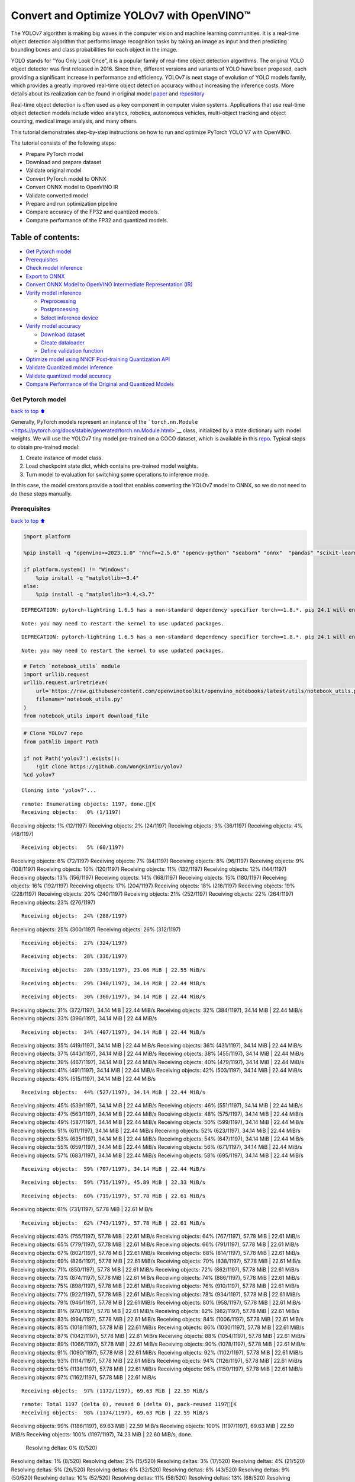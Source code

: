 Convert and Optimize YOLOv7 with OpenVINO™
==========================================

The YOLOv7 algorithm is making big waves in the computer vision and
machine learning communities. It is a real-time object detection
algorithm that performs image recognition tasks by taking an image as
input and then predicting bounding boxes and class probabilities for
each object in the image.

YOLO stands for “You Only Look Once”, it is a popular family of
real-time object detection algorithms. The original YOLO object detector
was first released in 2016. Since then, different versions and variants
of YOLO have been proposed, each providing a significant increase in
performance and efficiency. YOLOv7 is next stage of evolution of YOLO
models family, which provides a greatly improved real-time object
detection accuracy without increasing the inference costs. More details
about its realization can be found in original model
`paper <https://arxiv.org/abs/2207.02696>`__ and
`repository <https://github.com/WongKinYiu/yolov7>`__

Real-time object detection is often used as a key component in computer
vision systems. Applications that use real-time object detection models
include video analytics, robotics, autonomous vehicles, multi-object
tracking and object counting, medical image analysis, and many others.

This tutorial demonstrates step-by-step instructions on how to run and
optimize PyTorch YOLO V7 with OpenVINO.

The tutorial consists of the following steps:

-  Prepare PyTorch model
-  Download and prepare dataset
-  Validate original model
-  Convert PyTorch model to ONNX
-  Convert ONNX model to OpenVINO IR
-  Validate converted model
-  Prepare and run optimization pipeline
-  Compare accuracy of the FP32 and quantized models.
-  Compare performance of the FP32 and quantized models.

Table of contents:
^^^^^^^^^^^^^^^^^^

-  `Get Pytorch model <#Get-Pytorch-model>`__
-  `Prerequisites <#Prerequisites>`__
-  `Check model inference <#Check-model-inference>`__
-  `Export to ONNX <#Export-to-ONNX>`__
-  `Convert ONNX Model to OpenVINO Intermediate Representation
   (IR) <#Convert-ONNX-Model-to-OpenVINO-Intermediate-Representation-(IR)>`__
-  `Verify model inference <#Verify-model-inference>`__

   -  `Preprocessing <#Preprocessing>`__
   -  `Postprocessing <#Postprocessing>`__
   -  `Select inference device <#Select-inference-device>`__

-  `Verify model accuracy <#Verify-model-accuracy>`__

   -  `Download dataset <#Download-dataset>`__
   -  `Create dataloader <#Create-dataloader>`__
   -  `Define validation function <#Define-validation-function>`__

-  `Optimize model using NNCF Post-training Quantization
   API <#Optimize-model-using-NNCF-Post-training-Quantization-API>`__
-  `Validate Quantized model
   inference <#Validate-Quantized-model-inference>`__
-  `Validate quantized model
   accuracy <#Validate-quantized-model-accuracy>`__
-  `Compare Performance of the Original and Quantized
   Models <#Compare-Performance-of-the-Original-and-Quantized-Models>`__

Get Pytorch model
-----------------

`back to top ⬆️ <#Table-of-contents:>`__

Generally, PyTorch models represent an instance of the
```torch.nn.Module`` <https://pytorch.org/docs/stable/generated/torch.nn.Module.html>`__
class, initialized by a state dictionary with model weights. We will use
the YOLOv7 tiny model pre-trained on a COCO dataset, which is available
in this `repo <https://github.com/WongKinYiu/yolov7>`__. Typical steps
to obtain pre-trained model:

1. Create instance of model class.
2. Load checkpoint state dict, which contains pre-trained model weights.
3. Turn model to evaluation for switching some operations to inference
   mode.

In this case, the model creators provide a tool that enables converting
the YOLOv7 model to ONNX, so we do not need to do these steps manually.

Prerequisites
-------------

`back to top ⬆️ <#Table-of-contents:>`__

.. code:: ipython3

    import platform
    
    %pip install -q "openvino>=2023.1.0" "nncf>=2.5.0" "opencv-python" "seaborn" "onnx"  "pandas" "scikit-learn" "torch" "torchvision" --extra-index-url https://download.pytorch.org/whl/cpu
    
    if platform.system() != "Windows":
        %pip install -q "matplotlib>=3.4"
    else:
        %pip install -q "matplotlib>=3.4,<3.7"


.. parsed-literal::

    DEPRECATION: pytorch-lightning 1.6.5 has a non-standard dependency specifier torch>=1.8.*. pip 24.1 will enforce this behaviour change. A possible replacement is to upgrade to a newer version of pytorch-lightning or contact the author to suggest that they release a version with a conforming dependency specifiers. Discussion can be found at https://github.com/pypa/pip/issues/12063
    

.. parsed-literal::

    Note: you may need to restart the kernel to use updated packages.


.. parsed-literal::

    DEPRECATION: pytorch-lightning 1.6.5 has a non-standard dependency specifier torch>=1.8.*. pip 24.1 will enforce this behaviour change. A possible replacement is to upgrade to a newer version of pytorch-lightning or contact the author to suggest that they release a version with a conforming dependency specifiers. Discussion can be found at https://github.com/pypa/pip/issues/12063
    

.. parsed-literal::

    Note: you may need to restart the kernel to use updated packages.


.. code:: ipython3

    # Fetch `notebook_utils` module
    import urllib.request
    urllib.request.urlretrieve(
        url='https://raw.githubusercontent.com/openvinotoolkit/openvino_notebooks/latest/utils/notebook_utils.py',
        filename='notebook_utils.py'
    )
    from notebook_utils import download_file

.. code:: ipython3

    # Clone YOLOv7 repo
    from pathlib import Path
    
    if not Path('yolov7').exists():
        !git clone https://github.com/WongKinYiu/yolov7
    %cd yolov7


.. parsed-literal::

    Cloning into 'yolov7'...


.. parsed-literal::

    remote: Enumerating objects: 1197, done.[K
    Receiving objects:   0% (1/1197)Receiving objects:   1% (12/1197)Receiving objects:   2% (24/1197)Receiving objects:   3% (36/1197)Receiving objects:   4% (48/1197)

.. parsed-literal::

    Receiving objects:   5% (60/1197)Receiving objects:   6% (72/1197)Receiving objects:   7% (84/1197)Receiving objects:   8% (96/1197)Receiving objects:   9% (108/1197)Receiving objects:  10% (120/1197)Receiving objects:  11% (132/1197)Receiving objects:  12% (144/1197)Receiving objects:  13% (156/1197)Receiving objects:  14% (168/1197)Receiving objects:  15% (180/1197)Receiving objects:  16% (192/1197)Receiving objects:  17% (204/1197)Receiving objects:  18% (216/1197)Receiving objects:  19% (228/1197)Receiving objects:  20% (240/1197)Receiving objects:  21% (252/1197)Receiving objects:  22% (264/1197)Receiving objects:  23% (276/1197)

.. parsed-literal::

    Receiving objects:  24% (288/1197)Receiving objects:  25% (300/1197)Receiving objects:  26% (312/1197)

.. parsed-literal::

    Receiving objects:  27% (324/1197)

.. parsed-literal::

    Receiving objects:  28% (336/1197)

.. parsed-literal::

    Receiving objects:  28% (339/1197), 23.06 MiB | 22.55 MiB/s

.. parsed-literal::

    Receiving objects:  29% (348/1197), 34.14 MiB | 22.44 MiB/s

.. parsed-literal::

    Receiving objects:  30% (360/1197), 34.14 MiB | 22.44 MiB/sReceiving objects:  31% (372/1197), 34.14 MiB | 22.44 MiB/sReceiving objects:  32% (384/1197), 34.14 MiB | 22.44 MiB/sReceiving objects:  33% (396/1197), 34.14 MiB | 22.44 MiB/s

.. parsed-literal::

    Receiving objects:  34% (407/1197), 34.14 MiB | 22.44 MiB/sReceiving objects:  35% (419/1197), 34.14 MiB | 22.44 MiB/sReceiving objects:  36% (431/1197), 34.14 MiB | 22.44 MiB/sReceiving objects:  37% (443/1197), 34.14 MiB | 22.44 MiB/sReceiving objects:  38% (455/1197), 34.14 MiB | 22.44 MiB/sReceiving objects:  39% (467/1197), 34.14 MiB | 22.44 MiB/sReceiving objects:  40% (479/1197), 34.14 MiB | 22.44 MiB/sReceiving objects:  41% (491/1197), 34.14 MiB | 22.44 MiB/sReceiving objects:  42% (503/1197), 34.14 MiB | 22.44 MiB/sReceiving objects:  43% (515/1197), 34.14 MiB | 22.44 MiB/s

.. parsed-literal::

    Receiving objects:  44% (527/1197), 34.14 MiB | 22.44 MiB/sReceiving objects:  45% (539/1197), 34.14 MiB | 22.44 MiB/sReceiving objects:  46% (551/1197), 34.14 MiB | 22.44 MiB/sReceiving objects:  47% (563/1197), 34.14 MiB | 22.44 MiB/sReceiving objects:  48% (575/1197), 34.14 MiB | 22.44 MiB/sReceiving objects:  49% (587/1197), 34.14 MiB | 22.44 MiB/sReceiving objects:  50% (599/1197), 34.14 MiB | 22.44 MiB/sReceiving objects:  51% (611/1197), 34.14 MiB | 22.44 MiB/sReceiving objects:  52% (623/1197), 34.14 MiB | 22.44 MiB/sReceiving objects:  53% (635/1197), 34.14 MiB | 22.44 MiB/sReceiving objects:  54% (647/1197), 34.14 MiB | 22.44 MiB/sReceiving objects:  55% (659/1197), 34.14 MiB | 22.44 MiB/sReceiving objects:  56% (671/1197), 34.14 MiB | 22.44 MiB/sReceiving objects:  57% (683/1197), 34.14 MiB | 22.44 MiB/sReceiving objects:  58% (695/1197), 34.14 MiB | 22.44 MiB/s

.. parsed-literal::

    Receiving objects:  59% (707/1197), 34.14 MiB | 22.44 MiB/s

.. parsed-literal::

    Receiving objects:  59% (715/1197), 45.89 MiB | 22.33 MiB/s

.. parsed-literal::

    Receiving objects:  60% (719/1197), 57.78 MiB | 22.61 MiB/sReceiving objects:  61% (731/1197), 57.78 MiB | 22.61 MiB/s

.. parsed-literal::

    Receiving objects:  62% (743/1197), 57.78 MiB | 22.61 MiB/sReceiving objects:  63% (755/1197), 57.78 MiB | 22.61 MiB/sReceiving objects:  64% (767/1197), 57.78 MiB | 22.61 MiB/sReceiving objects:  65% (779/1197), 57.78 MiB | 22.61 MiB/sReceiving objects:  66% (791/1197), 57.78 MiB | 22.61 MiB/sReceiving objects:  67% (802/1197), 57.78 MiB | 22.61 MiB/sReceiving objects:  68% (814/1197), 57.78 MiB | 22.61 MiB/sReceiving objects:  69% (826/1197), 57.78 MiB | 22.61 MiB/sReceiving objects:  70% (838/1197), 57.78 MiB | 22.61 MiB/sReceiving objects:  71% (850/1197), 57.78 MiB | 22.61 MiB/sReceiving objects:  72% (862/1197), 57.78 MiB | 22.61 MiB/sReceiving objects:  73% (874/1197), 57.78 MiB | 22.61 MiB/sReceiving objects:  74% (886/1197), 57.78 MiB | 22.61 MiB/sReceiving objects:  75% (898/1197), 57.78 MiB | 22.61 MiB/sReceiving objects:  76% (910/1197), 57.78 MiB | 22.61 MiB/sReceiving objects:  77% (922/1197), 57.78 MiB | 22.61 MiB/sReceiving objects:  78% (934/1197), 57.78 MiB | 22.61 MiB/sReceiving objects:  79% (946/1197), 57.78 MiB | 22.61 MiB/sReceiving objects:  80% (958/1197), 57.78 MiB | 22.61 MiB/sReceiving objects:  81% (970/1197), 57.78 MiB | 22.61 MiB/sReceiving objects:  82% (982/1197), 57.78 MiB | 22.61 MiB/sReceiving objects:  83% (994/1197), 57.78 MiB | 22.61 MiB/sReceiving objects:  84% (1006/1197), 57.78 MiB | 22.61 MiB/sReceiving objects:  85% (1018/1197), 57.78 MiB | 22.61 MiB/sReceiving objects:  86% (1030/1197), 57.78 MiB | 22.61 MiB/sReceiving objects:  87% (1042/1197), 57.78 MiB | 22.61 MiB/sReceiving objects:  88% (1054/1197), 57.78 MiB | 22.61 MiB/sReceiving objects:  89% (1066/1197), 57.78 MiB | 22.61 MiB/sReceiving objects:  90% (1078/1197), 57.78 MiB | 22.61 MiB/sReceiving objects:  91% (1090/1197), 57.78 MiB | 22.61 MiB/sReceiving objects:  92% (1102/1197), 57.78 MiB | 22.61 MiB/sReceiving objects:  93% (1114/1197), 57.78 MiB | 22.61 MiB/sReceiving objects:  94% (1126/1197), 57.78 MiB | 22.61 MiB/sReceiving objects:  95% (1138/1197), 57.78 MiB | 22.61 MiB/sReceiving objects:  96% (1150/1197), 57.78 MiB | 22.61 MiB/sReceiving objects:  97% (1162/1197), 57.78 MiB | 22.61 MiB/s

.. parsed-literal::

    Receiving objects:  97% (1172/1197), 69.63 MiB | 22.59 MiB/s

.. parsed-literal::

    remote: Total 1197 (delta 0), reused 0 (delta 0), pack-reused 1197[K
    Receiving objects:  98% (1174/1197), 69.63 MiB | 22.59 MiB/sReceiving objects:  99% (1186/1197), 69.63 MiB | 22.59 MiB/sReceiving objects: 100% (1197/1197), 69.63 MiB | 22.59 MiB/sReceiving objects: 100% (1197/1197), 74.23 MiB | 22.60 MiB/s, done.
    Resolving deltas:   0% (0/520)Resolving deltas:   1% (8/520)Resolving deltas:   2% (15/520)Resolving deltas:   3% (17/520)Resolving deltas:   4% (21/520)Resolving deltas:   5% (26/520)Resolving deltas:   6% (32/520)Resolving deltas:   8% (43/520)Resolving deltas:   9% (50/520)Resolving deltas:  10% (52/520)Resolving deltas:  11% (58/520)Resolving deltas:  13% (68/520)Resolving deltas:  14% (73/520)Resolving deltas:  16% (87/520)Resolving deltas:  17% (91/520)Resolving deltas:  21% (113/520)Resolving deltas:  22% (116/520)Resolving deltas:  23% (123/520)Resolving deltas:  26% (140/520)Resolving deltas:  32% (171/520)Resolving deltas:  33% (172/520)Resolving deltas:  34% (181/520)Resolving deltas:  35% (182/520)Resolving deltas:  36% (188/520)Resolving deltas:  38% (202/520)Resolving deltas:  39% (204/520)Resolving deltas:  40% (211/520)Resolving deltas:  48% (252/520)Resolving deltas:  49% (255/520)Resolving deltas:  51% (267/520)Resolving deltas:  52% (271/520)Resolving deltas:  53% (279/520)Resolving deltas:  57% (300/520)Resolving deltas:  62% (326/520)Resolving deltas:  64% (335/520)Resolving deltas:  66% (344/520)Resolving deltas:  68% (354/520)Resolving deltas:  69% (359/520)Resolving deltas:  70% (364/520)Resolving deltas:  71% (371/520)Resolving deltas:  72% (377/520)Resolving deltas:  73% (380/520)Resolving deltas:  74% (385/520)Resolving deltas:  75% (392/520)Resolving deltas:  76% (397/520)Resolving deltas:  77% (401/520)Resolving deltas:  78% (408/520)Resolving deltas:  79% (411/520)Resolving deltas:  80% (421/520)Resolving deltas:  81% (422/520)Resolving deltas:  82% (427/520)Resolving deltas:  83% (433/520)Resolving deltas:  84% (438/520)Resolving deltas:  85% (443/520)Resolving deltas:  86% (449/520)Resolving deltas:  87% (454/520)Resolving deltas:  88% (459/520)Resolving deltas:  89% (466/520)Resolving deltas:  90% (468/520)Resolving deltas:  91% (477/520)Resolving deltas:  92% (480/520)Resolving deltas:  93% (485/520)Resolving deltas:  94% (491/520)Resolving deltas:  95% (496/520)Resolving deltas:  96% (500/520)Resolving deltas:  97% (507/520)Resolving deltas:  99% (517/520)Resolving deltas: 100% (520/520)Resolving deltas: 100% (520/520), done.


.. parsed-literal::

    /opt/home/k8sworker/ci-ai/cibuilds/ov-notebook/OVNotebookOps-655/.workspace/scm/ov-notebook/notebooks/yolov7-optimization/yolov7


.. code:: ipython3

    # Download pre-trained model weights
    MODEL_LINK = "https://github.com/WongKinYiu/yolov7/releases/download/v0.1/yolov7-tiny.pt"
    DATA_DIR = Path("data/")
    MODEL_DIR = Path("model/")
    MODEL_DIR.mkdir(exist_ok=True)
    DATA_DIR.mkdir(exist_ok=True)
    
    download_file(MODEL_LINK, directory=MODEL_DIR, show_progress=True)



.. parsed-literal::

    model/yolov7-tiny.pt:   0%|          | 0.00/12.1M [00:00<?, ?B/s]




.. parsed-literal::

    PosixPath('/opt/home/k8sworker/ci-ai/cibuilds/ov-notebook/OVNotebookOps-655/.workspace/scm/ov-notebook/notebooks/yolov7-optimization/yolov7/model/yolov7-tiny.pt')



Check model inference
---------------------

`back to top ⬆️ <#Table-of-contents:>`__

``detect.py`` script run pytorch model inference and save image as
result,

.. code:: ipython3

    !python -W ignore detect.py --weights model/yolov7-tiny.pt --conf 0.25 --img-size 640 --source inference/images/horses.jpg


.. parsed-literal::

    Namespace(agnostic_nms=False, augment=False, classes=None, conf_thres=0.25, device='', exist_ok=False, img_size=640, iou_thres=0.45, name='exp', no_trace=False, nosave=False, project='runs/detect', save_conf=False, save_txt=False, source='inference/images/horses.jpg', update=False, view_img=False, weights=['model/yolov7-tiny.pt'])
    YOLOR 🚀 v0.1-128-ga207844 torch 2.1.0+cpu CPU
    


.. parsed-literal::

    Fusing layers... 


.. parsed-literal::

    Model Summary: 200 layers, 6219709 parameters, 229245 gradients, 13.7 GFLOPS
     Convert model to Traced-model... 


.. parsed-literal::

     traced_script_module saved! 
     model is traced! 
    


.. parsed-literal::

    5 horses, Done. (73.7ms) Inference, (0.8ms) NMS
     The image with the result is saved in: runs/detect/exp/horses.jpg
    Done. (0.087s)


.. code:: ipython3

    from PIL import Image
    # visualize prediction result
    Image.open('runs/detect/exp/horses.jpg')




.. image:: yolov7-optimization-with-output_files/yolov7-optimization-with-output_10_0.png



Export to ONNX
--------------

`back to top ⬆️ <#Table-of-contents:>`__

To export an ONNX format of the model, we will use ``export.py`` script.
Let us check its arguments.

.. code:: ipython3

    !python export.py --help


.. parsed-literal::

    Import onnx_graphsurgeon failure: No module named 'onnx_graphsurgeon'
    usage: export.py [-h] [--weights WEIGHTS] [--img-size IMG_SIZE [IMG_SIZE ...]]
                     [--batch-size BATCH_SIZE] [--dynamic] [--dynamic-batch]
                     [--grid] [--end2end] [--max-wh MAX_WH] [--topk-all TOPK_ALL]
                     [--iou-thres IOU_THRES] [--conf-thres CONF_THRES]
                     [--device DEVICE] [--simplify] [--include-nms] [--fp16]
                     [--int8]
    
    optional arguments:
      -h, --help            show this help message and exit
      --weights WEIGHTS     weights path
      --img-size IMG_SIZE [IMG_SIZE ...]
                            image size
      --batch-size BATCH_SIZE
                            batch size
      --dynamic             dynamic ONNX axes
      --dynamic-batch       dynamic batch onnx for tensorrt and onnx-runtime
      --grid                export Detect() layer grid
      --end2end             export end2end onnx
      --max-wh MAX_WH       None for tensorrt nms, int value for onnx-runtime nms
      --topk-all TOPK_ALL   topk objects for every images
      --iou-thres IOU_THRES
                            iou threshold for NMS
      --conf-thres CONF_THRES
                            conf threshold for NMS
      --device DEVICE       cuda device, i.e. 0 or 0,1,2,3 or cpu
      --simplify            simplify onnx model
      --include-nms         export end2end onnx
      --fp16                CoreML FP16 half-precision export
      --int8                CoreML INT8 quantization


The most important parameters:

-  ``--weights`` - path to model weights checkpoint
-  ``--img-size`` - size of input image for onnx tracing

When exporting the ONNX model from PyTorch, there is an opportunity to
setup configurable parameters for including post-processing results in
model:

-  ``--end2end`` - export full model to onnx including post-processing
-  ``--grid`` - export Detect layer as part of model
-  ``--topk-all`` - top k elements for all images
-  ``--iou-thres`` - intersection over union threshold for NMS
-  ``--conf-thres`` - minimal confidence threshold
-  ``--max-wh`` - max bounding box width and height for NMS

Including whole post-processing to model can help to achieve more
performant results, but in the same time it makes the model less
flexible and does not guarantee full accuracy reproducibility. It is the
reason why we will add only ``--grid`` parameter to preserve original
pytorch model result format. If you want to understand how to work with
an end2end ONNX model, you can check this
`notebook <https://github.com/WongKinYiu/yolov7/blob/main/tools/YOLOv7onnx.ipynb>`__.

.. code:: ipython3

    !python -W ignore export.py --weights model/yolov7-tiny.pt --grid


.. parsed-literal::

    Import onnx_graphsurgeon failure: No module named 'onnx_graphsurgeon'
    Namespace(batch_size=1, conf_thres=0.25, device='cpu', dynamic=False, dynamic_batch=False, end2end=False, fp16=False, grid=True, img_size=[640, 640], include_nms=False, int8=False, iou_thres=0.45, max_wh=None, simplify=False, topk_all=100, weights='model/yolov7-tiny.pt')


.. parsed-literal::

    YOLOR 🚀 v0.1-128-ga207844 torch 2.1.0+cpu CPU
    


.. parsed-literal::

    Fusing layers... 


.. parsed-literal::

    Model Summary: 200 layers, 6219709 parameters, 6219709 gradients, 13.7 GFLOPS


.. parsed-literal::

    
    Starting TorchScript export with torch 2.1.0+cpu...


.. parsed-literal::

    TorchScript export success, saved as model/yolov7-tiny.torchscript.pt
    CoreML export failure: No module named 'coremltools'
    
    Starting TorchScript-Lite export with torch 2.1.0+cpu...


.. parsed-literal::

    TorchScript-Lite export success, saved as model/yolov7-tiny.torchscript.ptl
    
    Starting ONNX export with onnx 1.16.0...


.. parsed-literal::

    ONNX export success, saved as model/yolov7-tiny.onnx
    
    Export complete (2.60s). Visualize with https://github.com/lutzroeder/netron.


Convert ONNX Model to OpenVINO Intermediate Representation (IR)
---------------------------------------------------------------

`back to top ⬆️ <#Table-of-contents:>`__ While ONNX models are directly
supported by OpenVINO runtime, it can be useful to convert them to IR
format to take the advantage of OpenVINO model conversion API features.
The ``ov.convert_model`` python function of `model conversion
API <https://docs.openvino.ai/2024/openvino-workflow/model-preparation.html>`__
can be used for converting the model. The function returns instance of
OpenVINO Model class, which is ready to use in Python interface.
However, it can also be save on device in OpenVINO IR format using
``ov.save_model`` for future execution.

.. code:: ipython3

    import openvino as ov
    
    model = ov.convert_model('model/yolov7-tiny.onnx')
    # serialize model for saving IR
    ov.save_model(model, 'model/yolov7-tiny.xml')

Verify model inference
----------------------

`back to top ⬆️ <#Table-of-contents:>`__

To test model work, we create inference pipeline similar to
``detect.py``. The pipeline consists of preprocessing step, inference of
OpenVINO model, and results post-processing to get bounding boxes.

Preprocessing
~~~~~~~~~~~~~

`back to top ⬆️ <#Table-of-contents:>`__

Model input is a tensor with the ``[1, 3, 640, 640]`` shape in
``N, C, H, W`` format, where

-  ``N`` - number of images in batch (batch size)
-  ``C`` - image channels
-  ``H`` - image height
-  ``W`` - image width

Model expects images in RGB channels format and normalized in [0, 1]
range. To resize images to fit model size ``letterbox`` resize approach
is used where the aspect ratio of width and height is preserved. It is
defined in yolov7 repository.

To keep specific shape, preprocessing automatically enables padding.

.. code:: ipython3

    import numpy as np
    import torch
    from PIL import Image
    from utils.datasets import letterbox
    from utils.plots import plot_one_box
    
    
    def preprocess_image(img0: np.ndarray):
        """
        Preprocess image according to YOLOv7 input requirements. 
        Takes image in np.array format, resizes it to specific size using letterbox resize, converts color space from BGR (default in OpenCV) to RGB and changes data layout from HWC to CHW.
        
        Parameters:
          img0 (np.ndarray): image for preprocessing
        Returns:
          img (np.ndarray): image after preprocessing
          img0 (np.ndarray): original image
        """
        # resize
        img = letterbox(img0, auto=False)[0]
        
        # Convert
        img = img.transpose(2, 0, 1)
        img = np.ascontiguousarray(img)
        return img, img0
    
    
    def prepare_input_tensor(image: np.ndarray):
        """
        Converts preprocessed image to tensor format according to YOLOv7 input requirements. 
        Takes image in np.array format with unit8 data in [0, 255] range and converts it to torch.Tensor object with float data in [0, 1] range
        
        Parameters:
          image (np.ndarray): image for conversion to tensor
        Returns:
          input_tensor (torch.Tensor): float tensor ready to use for YOLOv7 inference
        """
        input_tensor = image.astype(np.float32)  # uint8 to fp16/32
        input_tensor /= 255.0  # 0 - 255 to 0.0 - 1.0
        
        if input_tensor.ndim == 3:
            input_tensor = np.expand_dims(input_tensor, 0)
        return input_tensor
    
    
    # label names for visualization
    DEFAULT_NAMES = ['person', 'bicycle', 'car', 'motorcycle', 'airplane', 'bus', 'train', 'truck', 'boat', 'traffic light',
                     'fire hydrant', 'stop sign', 'parking meter', 'bench', 'bird', 'cat', 'dog', 'horse', 'sheep', 'cow',
                     'elephant', 'bear', 'zebra', 'giraffe', 'backpack', 'umbrella', 'handbag', 'tie', 'suitcase', 'frisbee',
                     'skis', 'snowboard', 'sports ball', 'kite', 'baseball bat', 'baseball glove', 'skateboard', 'surfboard',
                     'tennis racket', 'bottle', 'wine glass', 'cup', 'fork', 'knife', 'spoon', 'bowl', 'banana', 'apple',
                     'sandwich', 'orange', 'broccoli', 'carrot', 'hot dog', 'pizza', 'donut', 'cake', 'chair', 'couch',
                     'potted plant', 'bed', 'dining table', 'toilet', 'tv', 'laptop', 'mouse', 'remote', 'keyboard', 'cell phone',
                     'microwave', 'oven', 'toaster', 'sink', 'refrigerator', 'book', 'clock', 'vase', 'scissors', 'teddy bear',
                     'hair drier', 'toothbrush']
    
    # obtain class names from model checkpoint
    state_dict = torch.load("model/yolov7-tiny.pt", map_location="cpu")
    if hasattr(state_dict["model"], "module"):
        NAMES = getattr(state_dict["model"].module, "names", DEFAULT_NAMES)
    else:
        NAMES = getattr(state_dict["model"], "names", DEFAULT_NAMES)
    
    del state_dict
    
    # colors for visualization
    COLORS = {name: [np.random.randint(0, 255) for _ in range(3)]
              for i, name in enumerate(NAMES)}

Postprocessing
~~~~~~~~~~~~~~

`back to top ⬆️ <#Table-of-contents:>`__

Model output contains detection boxes candidates. It is a tensor with
the ``[1,25200,85]`` shape in the ``B, N, 85`` format, where:

-  ``B`` - batch size
-  ``N`` - number of detection boxes

Detection box has the [``x``, ``y``, ``h``, ``w``, ``box_score``,
``class_no_1``, …, ``class_no_80``] format, where:

-  (``x``, ``y``) - raw coordinates of box center
-  ``h``, ``w`` - raw height and width of box
-  ``box_score`` - confidence of detection box
-  ``class_no_1``, …, ``class_no_80`` - probability distribution over
   the classes.

For getting final prediction, we need to apply non maximum suppression
algorithm and rescale boxes coordinates to original image size.

.. code:: ipython3

    from typing import List, Tuple, Dict
    from utils.general import scale_coords, non_max_suppression
    
    
    def detect(model: ov.Model, image_path: Path, conf_thres: float = 0.25, iou_thres: float = 0.45, classes: List[int] = None, agnostic_nms: bool = False):
        """
        OpenVINO YOLOv7 model inference function. Reads image, preprocess it, runs model inference and postprocess results using NMS.
        Parameters:
            model (Model): OpenVINO compiled model.
            image_path (Path): input image path.
            conf_thres (float, *optional*, 0.25): minimal accpeted confidence for object filtering
            iou_thres (float, *optional*, 0.45): minimal overlap score for remloving objects duplicates in NMS
            classes (List[int], *optional*, None): labels for prediction filtering, if not provided all predicted labels will be used
            agnostic_nms (bool, *optiona*, False): apply class agnostinc NMS approach or not
        Returns:
           pred (List): list of detections with (n,6) shape, where n - number of detected boxes in format [x1, y1, x2, y2, score, label] 
           orig_img (np.ndarray): image before preprocessing, can be used for results visualization
           inpjut_shape (Tuple[int]): shape of model input tensor, can be used for output rescaling
        """
        output_blob = model.output(0)
        img = np.array(Image.open(image_path))
        preprocessed_img, orig_img = preprocess_image(img)
        input_tensor = prepare_input_tensor(preprocessed_img)
        predictions = torch.from_numpy(model(input_tensor)[output_blob])
        pred = non_max_suppression(predictions, conf_thres, iou_thres, classes=classes, agnostic=agnostic_nms)
        return pred, orig_img, input_tensor.shape
    
    
    def draw_boxes(predictions: np.ndarray, input_shape: Tuple[int], image: np.ndarray, names: List[str], colors: Dict[str, int]):
        """
        Utility function for drawing predicted bounding boxes on image
        Parameters:
            predictions (np.ndarray): list of detections with (n,6) shape, where n - number of detected boxes in format [x1, y1, x2, y2, score, label]
            image (np.ndarray): image for boxes visualization
            names (List[str]): list of names for each class in dataset
            colors (Dict[str, int]): mapping between class name and drawing color
        Returns:
            image (np.ndarray): box visualization result
        """
        if not len(predictions):
            return image
        # Rescale boxes from input size to original image size
        predictions[:, :4] = scale_coords(input_shape[2:], predictions[:, :4], image.shape).round()
    
        # Write results
        for *xyxy, conf, cls in reversed(predictions):
            label = f'{names[int(cls)]} {conf:.2f}'
            plot_one_box(xyxy, image, label=label, color=colors[names[int(cls)]], line_thickness=1)
        return image

.. code:: ipython3

    core = ov.Core()
    # read converted model
    model = core.read_model('model/yolov7-tiny.xml')

Select inference device
~~~~~~~~~~~~~~~~~~~~~~~

`back to top ⬆️ <#Table-of-contents:>`__

select device from dropdown list for running inference using OpenVINO

.. code:: ipython3

    import ipywidgets as widgets
    
    device = widgets.Dropdown(
        options=core.available_devices + ["AUTO"],
        value='AUTO',
        description='Device:',
        disabled=False,
    )
    
    device




.. parsed-literal::

    Dropdown(description='Device:', index=1, options=('CPU', 'AUTO'), value='AUTO')



.. code:: ipython3

    # load model on CPU device
    compiled_model = core.compile_model(model, device.value)

.. code:: ipython3

    boxes, image, input_shape = detect(compiled_model, 'inference/images/horses.jpg')
    image_with_boxes = draw_boxes(boxes[0], input_shape, image, NAMES, COLORS)
    # visualize results
    Image.fromarray(image_with_boxes)




.. image:: yolov7-optimization-with-output_files/yolov7-optimization-with-output_27_0.png



Verify model accuracy
---------------------

`back to top ⬆️ <#Table-of-contents:>`__

Download dataset
~~~~~~~~~~~~~~~~

`back to top ⬆️ <#Table-of-contents:>`__

YOLOv7 tiny is pre-trained on the COCO dataset, so in order to evaluate
the model accuracy, we need to download it. According to the
instructions provided in the YOLOv7 repo, we also need to download
annotations in the format used by the author of the model, for use with
the original model evaluation scripts.

.. code:: ipython3

    from zipfile import ZipFile
    
    DATA_URL = "http://images.cocodataset.org/zips/val2017.zip"
    LABELS_URL = "https://github.com/ultralytics/yolov5/releases/download/v1.0/coco2017labels-segments.zip"
    
    OUT_DIR = Path('.')
    
    download_file(DATA_URL, directory=OUT_DIR, show_progress=True)
    download_file(LABELS_URL, directory=OUT_DIR, show_progress=True)
    
    if not (OUT_DIR / "coco/labels").exists():
        with ZipFile('coco2017labels-segments.zip' , "r") as zip_ref:
            zip_ref.extractall(OUT_DIR)
        with ZipFile('val2017.zip' , "r") as zip_ref:
            zip_ref.extractall(OUT_DIR / 'coco/images')



.. parsed-literal::

    val2017.zip:   0%|          | 0.00/778M [00:00<?, ?B/s]



.. parsed-literal::

    coco2017labels-segments.zip:   0%|          | 0.00/169M [00:00<?, ?B/s]


Create dataloader
~~~~~~~~~~~~~~~~~

`back to top ⬆️ <#Table-of-contents:>`__

.. code:: ipython3

    from collections import namedtuple
    import yaml
    from utils.datasets import create_dataloader
    from utils.general import check_dataset, box_iou, xywh2xyxy, colorstr
    
    # read dataset config
    DATA_CONFIG = 'data/coco.yaml'
    with open(DATA_CONFIG) as f:
        data = yaml.load(f, Loader=yaml.SafeLoader)
    
    # Dataloader
    TASK = 'val'  # path to train/val/test images
    Option = namedtuple('Options', ['single_cls'])  # imitation of commandline provided options for single class evaluation
    opt = Option(False)
    dataloader = create_dataloader(
        data[TASK], 640, 1, 32, opt, pad=0.5,
        prefix=colorstr(f'{TASK}: ')
    )[0]


.. parsed-literal::

    Scanning images:   0%|          | 0/5000 [00:00<?, ?it/s]

.. parsed-literal::

    val: Scanning 'coco/val2017' images and labels... 268 found, 1 missing, 0 empty, 0 corrupted:   5%|▌         | 269/5000 [00:00<00:01, 2689.89it/s]

.. parsed-literal::

    val: Scanning 'coco/val2017' images and labels... 533 found, 5 missing, 0 empty, 0 corrupted:  11%|█         | 538/5000 [00:00<00:01, 2452.72it/s]

.. parsed-literal::

    val: Scanning 'coco/val2017' images and labels... 798 found, 6 missing, 0 empty, 0 corrupted:  16%|█▌        | 804/5000 [00:00<00:01, 2539.20it/s]

.. parsed-literal::

    val: Scanning 'coco/val2017' images and labels... 1071 found, 10 missing, 0 empty, 0 corrupted:  22%|██▏       | 1081/5000 [00:00<00:01, 2624.57it/s]

.. parsed-literal::

    val: Scanning 'coco/val2017' images and labels... 1336 found, 10 missing, 0 empty, 0 corrupted:  27%|██▋       | 1346/5000 [00:00<00:01, 2630.64it/s]

.. parsed-literal::

    val: Scanning 'coco/val2017' images and labels... 1602 found, 12 missing, 0 empty, 0 corrupted:  32%|███▏      | 1614/5000 [00:00<00:01, 2646.51it/s]

.. parsed-literal::

    val: Scanning 'coco/val2017' images and labels... 1871 found, 14 missing, 0 empty, 0 corrupted:  38%|███▊      | 1885/5000 [00:00<00:01, 2666.01it/s]

.. parsed-literal::

    val: Scanning 'coco/val2017' images and labels... 2143 found, 17 missing, 0 empty, 0 corrupted:  43%|████▎     | 2160/5000 [00:00<00:01, 2692.49it/s]

.. parsed-literal::

    val: Scanning 'coco/val2017' images and labels... 2412 found, 23 missing, 0 empty, 0 corrupted:  49%|████▊     | 2435/5000 [00:00<00:00, 2708.91it/s]

.. parsed-literal::

    val: Scanning 'coco/val2017' images and labels... 2682 found, 25 missing, 0 empty, 0 corrupted:  54%|█████▍    | 2707/5000 [00:01<00:00, 2704.69it/s]

.. parsed-literal::

    val: Scanning 'coco/val2017' images and labels... 2951 found, 29 missing, 0 empty, 0 corrupted:  60%|█████▉    | 2980/5000 [00:01<00:00, 2710.90it/s]

.. parsed-literal::

    val: Scanning 'coco/val2017' images and labels... 3225 found, 31 missing, 0 empty, 0 corrupted:  65%|██████▌   | 3256/5000 [00:01<00:00, 2724.67it/s]

.. parsed-literal::

    val: Scanning 'coco/val2017' images and labels... 3495 found, 34 missing, 0 empty, 0 corrupted:  71%|███████   | 3529/5000 [00:01<00:00, 2710.78it/s]

.. parsed-literal::

    val: Scanning 'coco/val2017' images and labels... 3767 found, 34 missing, 0 empty, 0 corrupted:  76%|███████▌  | 3801/5000 [00:01<00:00, 2691.40it/s]

.. parsed-literal::

    val: Scanning 'coco/val2017' images and labels... 4037 found, 37 missing, 0 empty, 0 corrupted:  81%|████████▏ | 4074/5000 [00:01<00:00, 2701.37it/s]

.. parsed-literal::

    val: Scanning 'coco/val2017' images and labels... 4304 found, 41 missing, 0 empty, 0 corrupted:  87%|████████▋ | 4345/5000 [00:01<00:00, 2473.14it/s]

.. parsed-literal::

    val: Scanning 'coco/val2017' images and labels... 4576 found, 43 missing, 0 empty, 0 corrupted:  92%|█████████▏| 4619/5000 [00:01<00:00, 2546.99it/s]

.. parsed-literal::

    val: Scanning 'coco/val2017' images and labels... 4829 found, 48 missing, 0 empty, 0 corrupted:  98%|█████████▊| 4877/5000 [00:01<00:00, 2478.69it/s]

.. parsed-literal::

    val: Scanning 'coco/val2017' images and labels... 4952 found, 48 missing, 0 empty, 0 corrupted: 100%|██████████| 5000/5000 [00:01<00:00, 2613.79it/s]

.. parsed-literal::

    


Define validation function
~~~~~~~~~~~~~~~~~~~~~~~~~~

`back to top ⬆️ <#Table-of-contents:>`__

We will reuse validation metrics provided in the YOLOv7 repo with a
modification for this case (removing extra steps). The original model
evaluation procedure can be found in this
`file <https://github.com/WongKinYiu/yolov7/blob/main/test.py>`__

.. code:: ipython3

    import numpy as np
    from tqdm.notebook import tqdm
    from utils.metrics import ap_per_class
    from openvino.runtime import Tensor
    
    
    def test(data,
             model: ov.Model,
             dataloader: torch.utils.data.DataLoader,
             conf_thres: float = 0.001,
             iou_thres: float = 0.65,  # for NMS
             single_cls: bool = False,
             v5_metric: bool = False,
             names: List[str] = None,
             num_samples: int = None
            ):
        """
        YOLOv7 accuracy evaluation. Processes validation dataset and compites metrics.
        
        Parameters:
            model (ov.Model): OpenVINO compiled model.
            dataloader (torch.utils.DataLoader): validation dataset.
            conf_thres (float, *optional*, 0.001): minimal confidence threshold for keeping detections
            iou_thres (float, *optional*, 0.65): IOU threshold for NMS
            single_cls (bool, *optional*, False): class agnostic evaluation
            v5_metric (bool, *optional*, False): use YOLOv5 evaluation approach for metrics calculation
            names (List[str], *optional*, None): names for each class in dataset
            num_samples (int, *optional*, None): number samples for testing
        Returns:
            mp (float): mean precision
            mr (float): mean recall
            map50 (float): mean average precision at 0.5 IOU threshold
            map (float): mean average precision at 0.5:0.95 IOU thresholds
            maps (Dict(int, float): average precision per class
            seen (int): number of evaluated images
            labels (int): number of labels
        """
    
        model_output = model.output(0)
        check_dataset(data)  # check
        nc = 1 if single_cls else int(data['nc'])  # number of classes
        iouv = torch.linspace(0.5, 0.95, 10)  # iou vector for mAP@0.5:0.95
        niou = iouv.numel()
    
        if v5_metric:
            print("Testing with YOLOv5 AP metric...")
        
        seen = 0
        p, r, mp, mr, map50, map = 0., 0., 0., 0., 0., 0.
        stats, ap, ap_class = [], [], []
        for sample_id, (img, targets, _, shapes) in enumerate(tqdm(dataloader)):
            if num_samples is not None and sample_id == num_samples:
                break
            img = prepare_input_tensor(img.numpy())
            targets = targets
            height, width = img.shape[2:]
    
            with torch.no_grad():
                # Run model
                out = torch.from_numpy(model(Tensor(img))[model_output])  # inference output            
                # Run NMS
                targets[:, 2:] *= torch.Tensor([width, height, width, height])  # to pixels
    
                out = non_max_suppression(out, conf_thres=conf_thres, iou_thres=iou_thres, labels=None, multi_label=True)
            # Statistics per image
            for si, pred in enumerate(out):
                labels = targets[targets[:, 0] == si, 1:]
                nl = len(labels)
                tcls = labels[:, 0].tolist() if nl else []  # target class
                seen += 1
    
                if len(pred) == 0:
                    if nl:
                        stats.append((torch.zeros(0, niou, dtype=torch.bool), torch.Tensor(), torch.Tensor(), tcls))
                    continue
                # Predictions
                predn = pred.clone()
                scale_coords(img[si].shape[1:], predn[:, :4], shapes[si][0], shapes[si][1])  # native-space pred
                # Assign all predictions as incorrect
                correct = torch.zeros(pred.shape[0], niou, dtype=torch.bool, device='cpu')
                if nl:
                    detected = []  # target indices
                    tcls_tensor = labels[:, 0]
                    # target boxes
                    tbox = xywh2xyxy(labels[:, 1:5])
                    scale_coords(img[si].shape[1:], tbox, shapes[si][0], shapes[si][1])  # native-space labels
                    # Per target class
                    for cls in torch.unique(tcls_tensor):
                        ti = (cls == tcls_tensor).nonzero(as_tuple=False).view(-1)  # prediction indices
                        pi = (cls == pred[:, 5]).nonzero(as_tuple=False).view(-1)  # target indices
                        # Search for detections
                        if pi.shape[0]:
                            # Prediction to target ious
                            ious, i = box_iou(predn[pi, :4], tbox[ti]).max(1)  # best ious, indices
                            # Append detections
                            detected_set = set()
                            for j in (ious > iouv[0]).nonzero(as_tuple=False):
                                d = ti[i[j]]  # detected target
                                if d.item() not in detected_set:
                                    detected_set.add(d.item())
                                    detected.append(d)
                                    correct[pi[j]] = ious[j] > iouv  # iou_thres is 1xn
                                    if len(detected) == nl:  # all targets already located in image
                                        break
                # Append statistics (correct, conf, pcls, tcls)
                stats.append((correct.cpu(), pred[:, 4].cpu(), pred[:, 5].cpu(), tcls))
        # Compute statistics
        stats = [np.concatenate(x, 0) for x in zip(*stats)]  # to numpy
        if len(stats) and stats[0].any():
            p, r, ap, f1, ap_class = ap_per_class(*stats, plot=True, v5_metric=v5_metric, names=names)
            ap50, ap = ap[:, 0], ap.mean(1)  # AP@0.5, AP@0.5:0.95
            mp, mr, map50, map = p.mean(), r.mean(), ap50.mean(), ap.mean()
            nt = np.bincount(stats[3].astype(np.int64), minlength=nc)  # number of targets per class
        else:
            nt = torch.zeros(1)
        maps = np.zeros(nc) + map
        for i, c in enumerate(ap_class):
            maps[c] = ap[i]
        return mp, mr, map50, map, maps, seen, nt.sum()

Validation function reports following list of accuracy metrics:

-  ``Precision`` is the degree of exactness of the model in identifying
   only relevant objects.
-  ``Recall`` measures the ability of the model to detect all ground
   truths objects.
-  ``mAP@t`` - mean average precision, represented as area under the
   Precision-Recall curve aggregated over all classes in the dataset,
   where ``t`` is Intersection Over Union (IOU) threshold, degree of
   overlapping between ground truth and predicted objects. Therefore,
   ``mAP@.5`` indicates that mean average precision calculated at 0.5
   IOU threshold, ``mAP@.5:.95`` - calculated on range IOU thresholds
   from 0.5 to 0.95 with step 0.05.

.. code:: ipython3

    mp, mr, map50, map, maps, num_images, labels = test(data=data, model=compiled_model, dataloader=dataloader, names=NAMES)
    # Print results
    s = ('%20s' + '%12s' * 6) % ('Class', 'Images', 'Labels', 'Precision', 'Recall', 'mAP@.5', 'mAP@.5:.95')
    print(s)
    pf = '%20s' + '%12i' * 2 + '%12.3g' * 4  # print format
    print(pf % ('all', num_images, labels, mp, mr, map50, map))



.. parsed-literal::

      0%|          | 0/5000 [00:00<?, ?it/s]


.. parsed-literal::

                   Class      Images      Labels   Precision      Recall      mAP@.5  mAP@.5:.95
                     all        5000       36335       0.651       0.507       0.544       0.359


Optimize model using NNCF Post-training Quantization API
--------------------------------------------------------

`back to top ⬆️ <#Table-of-contents:>`__

`NNCF <https://github.com/openvinotoolkit/nncf>`__ provides a suite of
advanced algorithms for Neural Networks inference optimization in
OpenVINO with minimal accuracy drop. We will use 8-bit quantization in
post-training mode (without the fine-tuning pipeline) to optimize
YOLOv7.

   **Note**: NNCF Post-training Quantization is available as a preview
   feature in OpenVINO 2022.3 release. Fully functional support will be
   provided in the next releases.

The optimization process contains the following steps:

1. Create a Dataset for quantization.
2. Run ``nncf.quantize`` for getting an optimized model.
3. Serialize an OpenVINO IR model, using the
   ``openvino.runtime.serialize`` function.

Reuse validation dataloader in accuracy testing for quantization. For
that, it should be wrapped into the ``nncf.Dataset`` object and define
transformation function for getting only input tensors.

.. code:: ipython3

    import nncf  # noqa: F811
    
    
    def transform_fn(data_item):
        """
        Quantization transform function. Extracts and preprocess input data from dataloader item for quantization.
        Parameters:
           data_item: Tuple with data item produced by DataLoader during iteration
        Returns:
            input_tensor: Input data for quantization
        """
        img = data_item[0].numpy()
        input_tensor = prepare_input_tensor(img) 
        return input_tensor
    
    
    quantization_dataset = nncf.Dataset(dataloader, transform_fn)


.. parsed-literal::

    INFO:nncf:NNCF initialized successfully. Supported frameworks detected: torch, tensorflow, onnx, openvino


The ``nncf.quantize`` function provides interface for model
quantization. It requires instance of OpenVINO Model and quantization
dataset. Optionally, some additional parameters for configuration
quantization process (number of samples for quantization, preset,
ignored scope etc.) can be provided. YOLOv7 model contains non-ReLU
activation functions, which require asymmetric quantization of
activations. To achieve better result, we will use ``mixed``
quantization preset. It provides symmetric quantization of weights and
asymmetric quantization of activations.

.. code:: ipython3

    quantized_model = nncf.quantize(model, quantization_dataset, preset=nncf.QuantizationPreset.MIXED)
    
    ov.save_model(quantized_model, 'model/yolov7-tiny_int8.xml')


.. parsed-literal::

    2024-04-10 00:55:46.301991: I tensorflow/core/util/port.cc:110] oneDNN custom operations are on. You may see slightly different numerical results due to floating-point round-off errors from different computation orders. To turn them off, set the environment variable `TF_ENABLE_ONEDNN_OPTS=0`.
    2024-04-10 00:55:46.334090: I tensorflow/core/platform/cpu_feature_guard.cc:182] This TensorFlow binary is optimized to use available CPU instructions in performance-critical operations.
    To enable the following instructions: AVX2 AVX512F AVX512_VNNI FMA, in other operations, rebuild TensorFlow with the appropriate compiler flags.


.. parsed-literal::

    2024-04-10 00:55:46.910476: W tensorflow/compiler/tf2tensorrt/utils/py_utils.cc:38] TF-TRT Warning: Could not find TensorRT



.. parsed-literal::

    Output()



.. raw:: html

    <pre style="white-space:pre;overflow-x:auto;line-height:normal;font-family:Menlo,'DejaVu Sans Mono',consolas,'Courier New',monospace"></pre>




.. raw:: html

    <pre style="white-space:pre;overflow-x:auto;line-height:normal;font-family:Menlo,'DejaVu Sans Mono',consolas,'Courier New',monospace">
    </pre>



.. parsed-literal::

    /opt/home/k8sworker/ci-ai/cibuilds/ov-notebook/OVNotebookOps-655/.workspace/scm/ov-notebook/.venv/lib/python3.8/site-packages/nncf/experimental/tensor/tensor.py:84: RuntimeWarning: invalid value encountered in multiply
      return Tensor(self.data * unwrap_tensor_data(other))



.. parsed-literal::

    Output()



.. raw:: html

    <pre style="white-space:pre;overflow-x:auto;line-height:normal;font-family:Menlo,'DejaVu Sans Mono',consolas,'Courier New',monospace"></pre>




.. raw:: html

    <pre style="white-space:pre;overflow-x:auto;line-height:normal;font-family:Menlo,'DejaVu Sans Mono',consolas,'Courier New',monospace">
    </pre>



Validate Quantized model inference
----------------------------------

`back to top ⬆️ <#Table-of-contents:>`__

.. code:: ipython3

    device




.. parsed-literal::

    Dropdown(description='Device:', index=1, options=('CPU', 'AUTO'), value='AUTO')



.. code:: ipython3

    int8_compiled_model = core.compile_model(quantized_model, device.value)
    boxes, image, input_shape = detect(int8_compiled_model, 'inference/images/horses.jpg')
    image_with_boxes = draw_boxes(boxes[0], input_shape, image, NAMES, COLORS)
    Image.fromarray(image_with_boxes)




.. image:: yolov7-optimization-with-output_files/yolov7-optimization-with-output_44_0.png



Validate quantized model accuracy
---------------------------------

`back to top ⬆️ <#Table-of-contents:>`__

.. code:: ipython3

    int8_result = test(data=data, model=int8_compiled_model, dataloader=dataloader, names=NAMES)



.. parsed-literal::

      0%|          | 0/5000 [00:00<?, ?it/s]


.. code:: ipython3

    mp, mr, map50, map, maps, num_images, labels = int8_result
    # Print results
    s = ('%20s' + '%12s' * 6) % ('Class', 'Images', 'Labels', 'Precision', 'Recall', 'mAP@.5', 'mAP@.5:.95')
    print(s)
    pf = '%20s' + '%12i' * 2 + '%12.3g' * 4  # print format
    print(pf % ('all', num_images, labels, mp, mr, map50, map))


.. parsed-literal::

                   Class      Images      Labels   Precision      Recall      mAP@.5  mAP@.5:.95
                     all        5000       36335       0.643       0.506        0.54       0.353


As we can see, model accuracy slightly changed after quantization.
However, if we look at the output image, these changes are not
significant.

Compare Performance of the Original and Quantized Models
--------------------------------------------------------

`back to top ⬆️ <#Table-of-contents:>`__

Finally, use the OpenVINO `Benchmark
Tool <https://docs.openvino.ai/2024/learn-openvino/openvino-samples/benchmark-tool.html>`__
to measure the inference performance of the ``FP32`` and ``INT8``
models.

   **NOTE**: For more accurate performance, it is recommended to run
   ``benchmark_app`` in a terminal/command prompt after closing other
   applications. Run ``benchmark_app -m model.xml -d CPU`` to benchmark
   async inference on CPU for one minute. Change ``CPU`` to ``GPU`` to
   benchmark on GPU. Run ``benchmark_app --help`` to see an overview of
   all command-line options.

.. code:: ipython3

    device




.. parsed-literal::

    Dropdown(description='Device:', index=1, options=('CPU', 'AUTO'), value='AUTO')



.. code:: ipython3

    # Inference FP32 model (OpenVINO IR)
    !benchmark_app -m model/yolov7-tiny.xml -d $device.value -api async


.. parsed-literal::

    [Step 1/11] Parsing and validating input arguments
    [ INFO ] Parsing input parameters
    [Step 2/11] Loading OpenVINO Runtime
    [ WARNING ] Default duration 120 seconds is used for unknown device AUTO
    [ INFO ] OpenVINO:
    [ INFO ] Build ................................. 2024.0.0-14509-34caeefd078-releases/2024/0
    [ INFO ] 
    [ INFO ] Device info:
    [ INFO ] AUTO
    [ INFO ] Build ................................. 2024.0.0-14509-34caeefd078-releases/2024/0
    [ INFO ] 
    [ INFO ] 
    [Step 3/11] Setting device configuration
    [ WARNING ] Performance hint was not explicitly specified in command line. Device(AUTO) performance hint will be set to PerformanceMode.THROUGHPUT.
    [Step 4/11] Reading model files
    [ INFO ] Loading model files


.. parsed-literal::

    [ INFO ] Read model took 13.25 ms
    [ INFO ] Original model I/O parameters:
    [ INFO ] Model inputs:
    [ INFO ]     images (node: images) : f32 / [...] / [1,3,640,640]
    [ INFO ] Model outputs:
    [ INFO ]     output (node: output) : f32 / [...] / [1,25200,85]
    [Step 5/11] Resizing model to match image sizes and given batch
    [ INFO ] Model batch size: 1
    [Step 6/11] Configuring input of the model
    [ INFO ] Model inputs:
    [ INFO ]     images (node: images) : u8 / [N,C,H,W] / [1,3,640,640]
    [ INFO ] Model outputs:
    [ INFO ]     output (node: output) : f32 / [...] / [1,25200,85]
    [Step 7/11] Loading the model to the device


.. parsed-literal::

    [ INFO ] Compile model took 293.81 ms
    [Step 8/11] Querying optimal runtime parameters
    [ INFO ] Model:
    [ INFO ]   NETWORK_NAME: main_graph
    [ INFO ]   EXECUTION_DEVICES: ['CPU']
    [ INFO ]   PERFORMANCE_HINT: PerformanceMode.THROUGHPUT
    [ INFO ]   OPTIMAL_NUMBER_OF_INFER_REQUESTS: 6
    [ INFO ]   MULTI_DEVICE_PRIORITIES: CPU


.. parsed-literal::

    [ INFO ]   CPU:
    [ INFO ]     AFFINITY: Affinity.CORE
    [ INFO ]     CPU_DENORMALS_OPTIMIZATION: False
    [ INFO ]     CPU_SPARSE_WEIGHTS_DECOMPRESSION_RATE: 1.0
    [ INFO ]     DYNAMIC_QUANTIZATION_GROUP_SIZE: 0
    [ INFO ]     ENABLE_CPU_PINNING: True
    [ INFO ]     ENABLE_HYPER_THREADING: True
    [ INFO ]     EXECUTION_DEVICES: ['CPU']
    [ INFO ]     EXECUTION_MODE_HINT: ExecutionMode.PERFORMANCE
    [ INFO ]     INFERENCE_NUM_THREADS: 24
    [ INFO ]     INFERENCE_PRECISION_HINT: <Type: 'float32'>
    [ INFO ]     KV_CACHE_PRECISION: <Type: 'float16'>
    [ INFO ]     LOG_LEVEL: Level.NO
    [ INFO ]     NETWORK_NAME: main_graph
    [ INFO ]     NUM_STREAMS: 6
    [ INFO ]     OPTIMAL_NUMBER_OF_INFER_REQUESTS: 6
    [ INFO ]     PERFORMANCE_HINT: THROUGHPUT
    [ INFO ]     PERFORMANCE_HINT_NUM_REQUESTS: 0
    [ INFO ]     PERF_COUNT: NO
    [ INFO ]     SCHEDULING_CORE_TYPE: SchedulingCoreType.ANY_CORE
    [ INFO ]   MODEL_PRIORITY: Priority.MEDIUM
    [ INFO ]   LOADED_FROM_CACHE: False
    [Step 9/11] Creating infer requests and preparing input tensors
    [ WARNING ] No input files were given for input 'images'!. This input will be filled with random values!
    [ INFO ] Fill input 'images' with random values 
    [Step 10/11] Measuring performance (Start inference asynchronously, 6 inference requests, limits: 120000 ms duration)
    [ INFO ] Benchmarking in inference only mode (inputs filling are not included in measurement loop).


.. parsed-literal::

    [ INFO ] First inference took 44.75 ms


.. parsed-literal::

    [Step 11/11] Dumping statistics report
    [ INFO ] Execution Devices:['CPU']
    [ INFO ] Count:            11574 iterations
    [ INFO ] Duration:         120105.22 ms
    [ INFO ] Latency:
    [ INFO ]    Median:        61.88 ms
    [ INFO ]    Average:       62.12 ms
    [ INFO ]    Min:           52.58 ms
    [ INFO ]    Max:           116.69 ms
    [ INFO ] Throughput:   96.37 FPS


.. code:: ipython3

    # Inference INT8 model (OpenVINO IR)
    !benchmark_app -m model/yolov7-tiny_int8.xml -d $device.value -api async


.. parsed-literal::

    [Step 1/11] Parsing and validating input arguments
    [ INFO ] Parsing input parameters
    [Step 2/11] Loading OpenVINO Runtime
    [ WARNING ] Default duration 120 seconds is used for unknown device AUTO
    [ INFO ] OpenVINO:
    [ INFO ] Build ................................. 2024.0.0-14509-34caeefd078-releases/2024/0
    [ INFO ] 
    [ INFO ] Device info:
    [ INFO ] AUTO
    [ INFO ] Build ................................. 2024.0.0-14509-34caeefd078-releases/2024/0
    [ INFO ] 
    [ INFO ] 
    [Step 3/11] Setting device configuration
    [ WARNING ] Performance hint was not explicitly specified in command line. Device(AUTO) performance hint will be set to PerformanceMode.THROUGHPUT.
    [Step 4/11] Reading model files
    [ INFO ] Loading model files


.. parsed-literal::

    [ INFO ] Read model took 22.31 ms
    [ INFO ] Original model I/O parameters:
    [ INFO ] Model inputs:
    [ INFO ]     images (node: images) : f32 / [...] / [1,3,640,640]
    [ INFO ] Model outputs:
    [ INFO ]     output (node: output) : f32 / [...] / [1,25200,85]
    [Step 5/11] Resizing model to match image sizes and given batch
    [ INFO ] Model batch size: 1
    [Step 6/11] Configuring input of the model
    [ INFO ] Model inputs:
    [ INFO ]     images (node: images) : u8 / [N,C,H,W] / [1,3,640,640]
    [ INFO ] Model outputs:
    [ INFO ]     output (node: output) : f32 / [...] / [1,25200,85]
    [Step 7/11] Loading the model to the device


.. parsed-literal::

    [ INFO ] Compile model took 485.48 ms
    [Step 8/11] Querying optimal runtime parameters
    [ INFO ] Model:
    [ INFO ]   NETWORK_NAME: main_graph
    [ INFO ]   EXECUTION_DEVICES: ['CPU']
    [ INFO ]   PERFORMANCE_HINT: PerformanceMode.THROUGHPUT
    [ INFO ]   OPTIMAL_NUMBER_OF_INFER_REQUESTS: 6
    [ INFO ]   MULTI_DEVICE_PRIORITIES: CPU
    [ INFO ]   CPU:
    [ INFO ]     AFFINITY: Affinity.CORE
    [ INFO ]     CPU_DENORMALS_OPTIMIZATION: False
    [ INFO ]     CPU_SPARSE_WEIGHTS_DECOMPRESSION_RATE: 1.0
    [ INFO ]     DYNAMIC_QUANTIZATION_GROUP_SIZE: 0
    [ INFO ]     ENABLE_CPU_PINNING: True
    [ INFO ]     ENABLE_HYPER_THREADING: True
    [ INFO ]     EXECUTION_DEVICES: ['CPU']
    [ INFO ]     EXECUTION_MODE_HINT: ExecutionMode.PERFORMANCE
    [ INFO ]     INFERENCE_NUM_THREADS: 24
    [ INFO ]     INFERENCE_PRECISION_HINT: <Type: 'float32'>
    [ INFO ]     KV_CACHE_PRECISION: <Type: 'float16'>
    [ INFO ]     LOG_LEVEL: Level.NO
    [ INFO ]     NETWORK_NAME: main_graph
    [ INFO ]     NUM_STREAMS: 6
    [ INFO ]     OPTIMAL_NUMBER_OF_INFER_REQUESTS: 6
    [ INFO ]     PERFORMANCE_HINT: THROUGHPUT
    [ INFO ]     PERFORMANCE_HINT_NUM_REQUESTS: 0
    [ INFO ]     PERF_COUNT: NO
    [ INFO ]     SCHEDULING_CORE_TYPE: SchedulingCoreType.ANY_CORE
    [ INFO ]   MODEL_PRIORITY: Priority.MEDIUM
    [ INFO ]   LOADED_FROM_CACHE: False
    [Step 9/11] Creating infer requests and preparing input tensors
    [ WARNING ] No input files were given for input 'images'!. This input will be filled with random values!
    [ INFO ] Fill input 'images' with random values 


.. parsed-literal::

    [Step 10/11] Measuring performance (Start inference asynchronously, 6 inference requests, limits: 120000 ms duration)
    [ INFO ] Benchmarking in inference only mode (inputs filling are not included in measurement loop).
    [ INFO ] First inference took 25.46 ms


.. parsed-literal::

    [Step 11/11] Dumping statistics report
    [ INFO ] Execution Devices:['CPU']
    [ INFO ] Count:            33186 iterations
    [ INFO ] Duration:         120026.16 ms
    [ INFO ] Latency:
    [ INFO ]    Median:        21.50 ms
    [ INFO ]    Average:       21.59 ms
    [ INFO ]    Min:           15.49 ms
    [ INFO ]    Max:           43.02 ms
    [ INFO ] Throughput:   276.49 FPS

